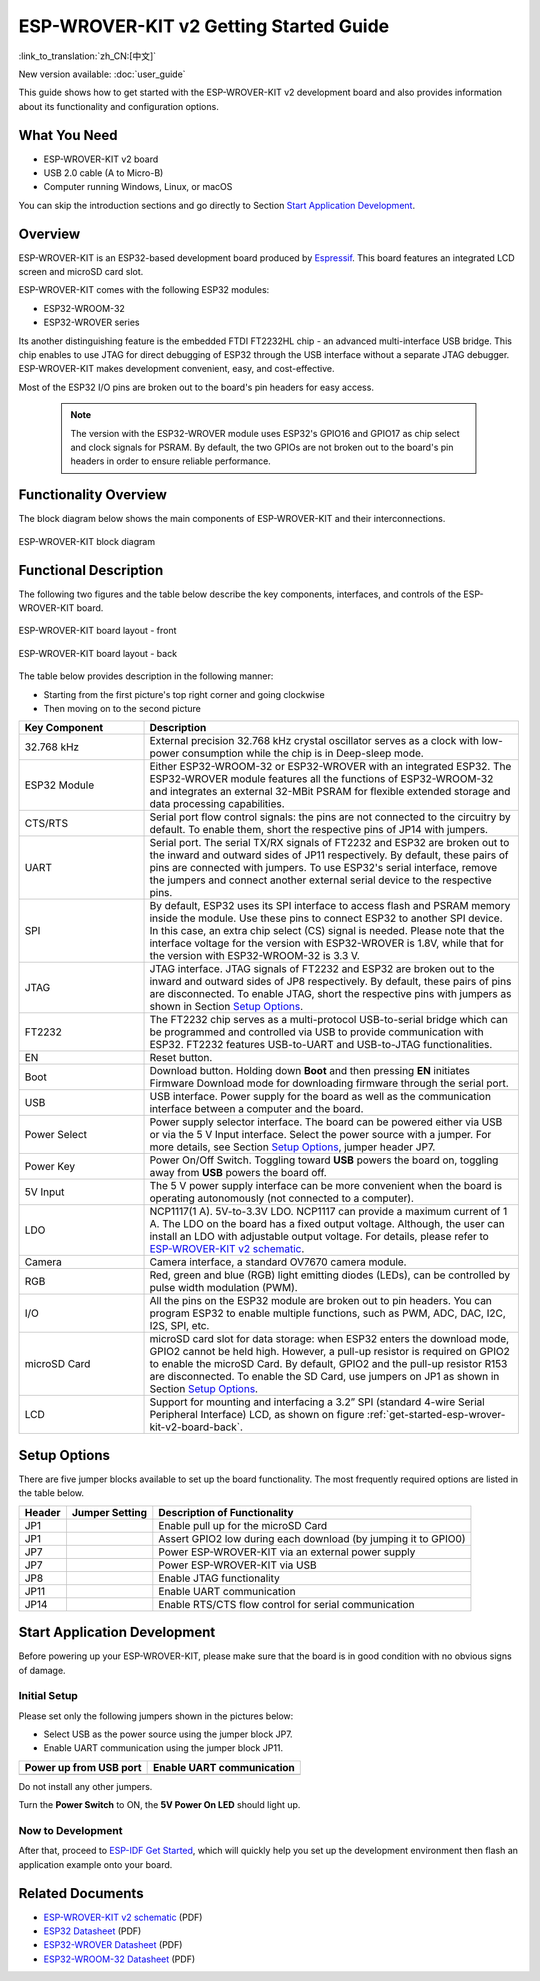 ESP-WROVER-KIT v2 Getting Started Guide
=======================================

:link_to_translation:`zh_CN:[中文]`

New version available: :doc:`user_guide`

This guide shows how to get started with the ESP-WROVER-KIT v2 development board and also provides information about its functionality and configuration options.


What You Need
-------------

* ESP-WROVER-KIT v2 board
* USB 2.0 cable (A to Micro-B)
* Computer running Windows, Linux, or macOS

You can skip the introduction sections and go directly to Section `Start Application Development`_.


Overview
--------

ESP-WROVER-KIT is an ESP32-based development board produced by `Espressif <https://espressif.com>`_. This board features an integrated LCD screen and microSD card slot.

ESP-WROVER-KIT comes with the following ESP32 modules:

- ESP32-WROOM-32
- ESP32-WROVER series

Its another distinguishing feature is the embedded FTDI FT2232HL chip - an advanced multi-interface USB bridge. This chip enables to use JTAG for direct debugging of ESP32 through the USB interface without a separate JTAG debugger. ESP-WROVER-KIT makes development convenient, easy, and cost-effective.

Most of the ESP32 I/O pins are broken out to the board's pin headers for easy access.

    .. note::

        The version with the ESP32-WROVER module uses ESP32's GPIO16 and GPIO17 as chip select and clock signals for PSRAM. By default, the two GPIOs are not broken out to the board's pin headers in order to ensure reliable performance.


Functionality Overview
----------------------

The block diagram below shows the main components of ESP-WROVER-KIT and their interconnections.

.. figure:: ../../_static/esp-wrover-kit/esp-wrover-kit-block-diagram.png
    :align: center
    :alt: ESP-WROVER-KIT block diagram
    :figclass: align-center

    ESP-WROVER-KIT block diagram


Functional Description
----------------------

The following two figures and the table below describe the key components, interfaces, and controls of the ESP-WROVER-KIT board.

.. _get-started-esp-wrover-kit-v2-board-front:

.. figure:: ../../_static/esp-wrover-kit/esp-wrover-kit-v2-layout-front.png
    :align: center
    :alt: ESP-WROVER-KIT board layout - front
    :figclass: align-center

    ESP-WROVER-KIT board layout - front

.. _get-started-esp-wrover-kit-v2-board-back:

.. figure:: ../../_static/esp-wrover-kit/esp-wrover-kit-v2-layout-back.png
    :align: center
    :alt: ESP-WROVER-KIT board layout - back
    :figclass: align-center

    ESP-WROVER-KIT board layout - back


The table below provides description in the following manner:

- Starting from the first picture's top right corner and going clockwise
- Then moving on to the second picture

.. list-table::
    :widths: 25 75
    :header-rows: 1

    * - Key Component
      - Description
    * - 32.768 kHz
      - External precision 32.768 kHz crystal oscillator serves as a clock with low-power consumption while the chip is in Deep-sleep mode.
    * - ESP32 Module
      - Either ESP32-WROOM-32 or ESP32-WROVER with an integrated ESP32. The ESP32-WROVER module features all the functions of ESP32-WROOM-32 and integrates an external 32-MBit PSRAM for flexible extended storage and data processing capabilities.
    * - CTS/RTS
      - Serial port flow control signals: the pins are not connected to the circuitry by default. To enable them, short the respective pins of JP14 with jumpers.
    * - UART
      - Serial port. The serial TX/RX signals of FT2232 and ESP32 are broken out to the inward and outward sides of JP11 respectively. By default, these pairs of pins are connected with jumpers. To use ESP32's serial interface, remove the jumpers and connect another external serial device to the respective pins.
    * - SPI
      - By default, ESP32 uses its SPI interface to access flash and PSRAM memory inside the module. Use these pins to connect ESP32 to another SPI device. In this case, an extra chip select (CS) signal is needed. Please note that the interface voltage for the version with ESP32-WROVER is 1.8V, while that for the version with ESP32-WROOM-32 is 3.3 V.
    * - JTAG
      - JTAG interface. JTAG signals of FT2232 and ESP32 are broken out to the inward and outward sides of JP8 respectively. By default, these pairs of pins are disconnected. To enable JTAG, short the respective pins with jumpers as shown in Section `Setup Options`_.
    * - FT2232
      - The FT2232 chip serves as a multi-protocol USB-to-serial bridge which can be programmed and controlled via USB to provide communication with ESP32. FT2232 features USB-to-UART and USB-to-JTAG functionalities.
    * - EN
      - Reset button.
    * - Boot
      - Download button. Holding down **Boot** and then pressing **EN** initiates Firmware Download mode for downloading firmware through the serial port.
    * - USB
      - USB interface. Power supply for the board as well as the communication interface between a computer and the board.
    * - Power Select
      - Power supply selector interface. The board can be powered either via USB or via the 5 V Input interface. Select the power source with a jumper. For more details, see Section `Setup Options`_, jumper header JP7.
    * - Power Key
      - Power On/Off Switch. Toggling toward **USB** powers the board on, toggling away from **USB** powers the board off.
    * - 5V Input
      - The 5 V power supply interface can be more convenient when the board is operating autonomously (not connected to a computer).
    * - LDO
      - NCP1117(1 A). 5V-to-3.3V LDO. NCP1117 can provide a maximum current of 1 A. The LDO on the board has a fixed output voltage. Although, the user can install an LDO with adjustable output voltage. For details, please refer to `ESP-WROVER-KIT v2 schematic`_.
    * - Camera
      - Camera interface, a standard OV7670 camera module.
    * - RGB
      - Red, green and blue (RGB) light emitting diodes (LEDs), can be controlled by pulse width modulation (PWM).
    * - I/O
      - All the pins on the ESP32 module are broken out to pin headers. You can program ESP32 to enable multiple functions, such as PWM, ADC, DAC, I2C, I2S, SPI, etc.
    * - microSD Card
      - microSD card slot for data storage: when ESP32 enters the download mode, GPIO2 cannot be held high. However, a pull-up resistor is required on GPIO2 to enable the microSD Card. By default, GPIO2 and the pull-up resistor R153 are disconnected. To enable the SD Card, use jumpers on JP1 as shown in Section `Setup Options`_.
    * - LCD
      - Support for mounting and interfacing a 3.2” SPI (standard 4-wire Serial Peripheral Interface) LCD, as shown on figure :ref:`get-started-esp-wrover-kit-v2-board-back`.


.. _get-started-esp-wrover-kit-v2-setup-options:

Setup Options
-------------

There are five jumper blocks available to set up the board functionality. The most frequently required options are listed in the table below.

=======  ================  =========================================================
Header   Jumper Setting    Description of Functionality
=======  ================  =========================================================
JP1      |jp1-sd_io2|      Enable pull up for the microSD Card
JP1      |jp1-both|        Assert GPIO2 low during each download (by jumping it to GPIO0)
JP7      |jp7-ext_5v|      Power ESP-WROVER-KIT via an external power supply
JP7      |jp7-usb_5v|      Power ESP-WROVER-KIT via USB
JP8      |jp8|             Enable JTAG functionality
JP11     |jp11-tx-rx|      Enable UART communication
JP14     |jp14|            Enable RTS/CTS flow control for serial communication
=======  ================  =========================================================


.. _get-started-esp-wrover-kit-v2-start-development:

Start Application Development
-----------------------------

Before powering up your ESP-WROVER-KIT, please make sure that the board is in good condition with no obvious signs of damage.


Initial Setup
^^^^^^^^^^^^^

Please set only the following jumpers shown in the pictures below:

- Select USB as the power source using the jumper block JP7.

- Enable UART communication using the jumper block JP11.

========================  ==========================
Power up from USB port    Enable UART communication
========================  ==========================
|jp7-usb_5v|              |jp11-tx-rx|
========================  ==========================

Do not install any other jumpers.

Turn the **Power Switch** to ON, the **5V Power On LED** should light up.


Now to Development
^^^^^^^^^^^^^^^^^^

After that, proceed to `ESP-IDF Get Started <https://docs.espressif.com/projects/esp-idf/en/latest/esp32/get-started/index.html>`__, which will quickly help you set up the development environment then flash an application example onto your board.


Related Documents
-----------------

* `ESP-WROVER-KIT v2 schematic`_ (PDF)
* `ESP32 Datasheet <https://www.espressif.com/sites/default/files/documentation/esp32_datasheet_en.pdf>`_ (PDF)
* `ESP32-WROVER Datasheet <https://espressif.com/sites/default/files/documentation/esp32-wrover_datasheet_en.pdf>`_ (PDF)
* `ESP32-WROOM-32 Datasheet <https://espressif.com/sites/default/files/documentation/esp32-wroom-32_datasheet_en.pdf>`_ (PDF)

.. |jp1-sd_io2| image:: ../../_static/esp-wrover-kit/wrover-jp1-sd_io2.png
.. |jp1-both| image:: ../../_static/esp-wrover-kit/wrover-jp1-both.png
.. |jp7-ext_5v| image:: ../../_static/esp-wrover-kit/wrover-jp7-ext_5v.png
.. |jp7-usb_5v| image:: ../../_static/esp-wrover-kit/wrover-jp7-usb_5v.png
.. |jp8| image:: ../../_static/esp-wrover-kit/wrover-jp8.png
.. |jp11-tx-rx| image:: ../../_static/esp-wrover-kit/wrover-jp11-tx-rx.png
.. |jp14| image:: ../../_static/esp-wrover-kit/wrover-jp14.png

.. _ESP-WROVER-KIT v2 schematic: https://dl.espressif.com/dl/schematics/ESP-WROVER-KIT_SCH-2.pdf
